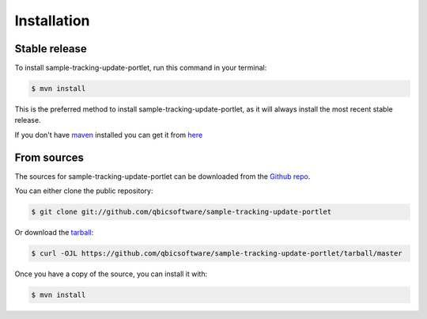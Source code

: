 .. highlight:: shell

============
Installation
============


Stable release
--------------

To install sample-tracking-update-portlet, run this command in your terminal:

.. code-block:: console

    $ mvn install

This is the preferred method to install sample-tracking-update-portlet, as it will always install the most recent stable release.

If you don't have `maven`_ installed you can get it from `here`_

.. _maven: https://maven.apache.org/
.. _here: https://maven.apache.org/

From sources
------------

The sources for sample-tracking-update-portlet can be downloaded from the `Github repo`_.

You can either clone the public repository:

.. code-block:: console

    $ git clone git://github.com/qbicsoftware/sample-tracking-update-portlet

Or download the `tarball`_:

.. code-block:: console

    $ curl -OJL https://github.com/qbicsoftware/sample-tracking-update-portlet/tarball/master

Once you have a copy of the source, you can install it with:

.. code-block:: console

    $ mvn install


.. _Github repo: https://github.com/qbicsoftware/sample-tracking-update-portlet
.. _tarball: https://github.com/qbicsoftware/sample-tracking-update-portlet/tarball/master
